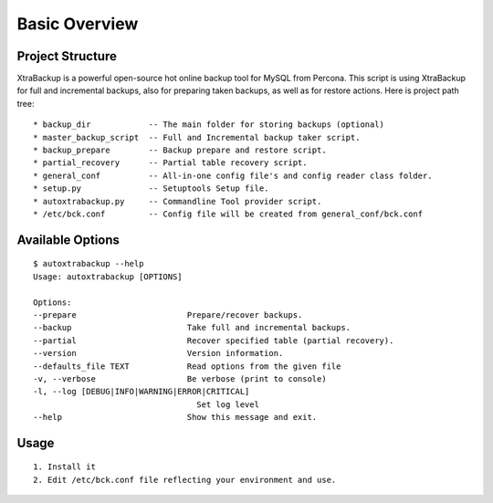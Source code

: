 Basic Overview
==============

Project Structure
-----------------

XtraBackup is a powerful open-source hot online backup tool for MySQL
from Percona. This script is using XtraBackup for full and incremental
backups, also for preparing taken backups, as well as for restore
actions. Here is project path tree:

::

    * backup_dir            -- The main folder for storing backups (optional)
    * master_backup_script  -- Full and Incremental backup taker script.
    * backup_prepare        -- Backup prepare and restore script.
    * partial_recovery      -- Partial table recovery script.
    * general_conf          -- All-in-one config file's and config reader class folder.
    * setup.py              -- Setuptools Setup file.
    * autoxtrabackup.py     -- Commandline Tool provider script.
    * /etc/bck.conf         -- Config file will be created from general_conf/bck.conf


Available Options
-----------------

::


    $ autoxtrabackup --help
    Usage: autoxtrabackup [OPTIONS]

    Options:
    --prepare                       Prepare/recover backups.
    --backup                        Take full and incremental backups.
    --partial                       Recover specified table (partial recovery).
    --version                       Version information.
    --defaults_file TEXT            Read options from the given file
    -v, --verbose                   Be verbose (print to console)
    -l, --log [DEBUG|INFO|WARNING|ERROR|CRITICAL]
                                      Set log level
    --help                          Show this message and exit.



Usage
-----

::

    1. Install it
    2. Edit /etc/bck.conf file reflecting your environment and use.

